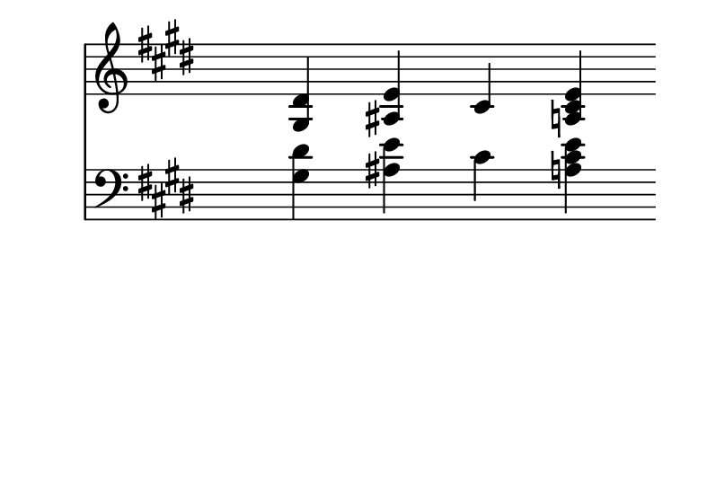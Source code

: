 \version "2.24.3"

#(set-default-paper-size '(cons (* 100 mm) (* 70 mm)))

% Render the following components in parallel
%

<<

\new Staff {

    \clef treble
    \omit Score.BarLine
    \omit Staff.TimeSignature

    % Add extra space between the key signature and the first note
    \override Staff.KeySignature.space-alist.first-note = #'(extra-space . 8)
    % In case there is no key signature, add space from clef
    \override Staff.Clef.space-alist.first-note = #'(extra-space . 8)

    \key e \major

    <gis dis' >4  <ais e' >4  <cis' >4  <a cis' e' >4
}


\new Staff {

    \clef bass
    \omit Score.BarLine
    \omit Staff.TimeSignature

    % Add extra space between the key signature and the first note
    \override Staff.KeySignature.space-alist.first-note = #'(extra-space . 8)
    % In case there is no key signature, add space from clef
    \override Staff.Clef.space-alist.first-note = #'(extra-space . 8)

    \key e \major

    <gis dis' >4  <ais e' >4  <cis' >4  <a cis' e' >4
}


>>


% Increase the separation between adjacent notes (chords)
%
\layout {
  \context {
    \Score
    \override SpacingSpanner.base-shortest-duration = #(ly:make-moment 1/64)
  }
}


% Suppress the footer
%
\header {
  tagline = ""  % removed
}
